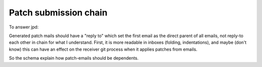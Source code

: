 Patch submission chain
----------------------

To answer jpd:

Generated patch mails should have a "reply to" which set the first email as the direct parent of all emails, not reply-to each other in chain for what I understand. First, it is more readable in inboxes (folding, indentations), and maybe (don't know) this can have an effect on the receiver git process when it applies patches from emails.

So the schema explain how patch-emails should be dependents.
